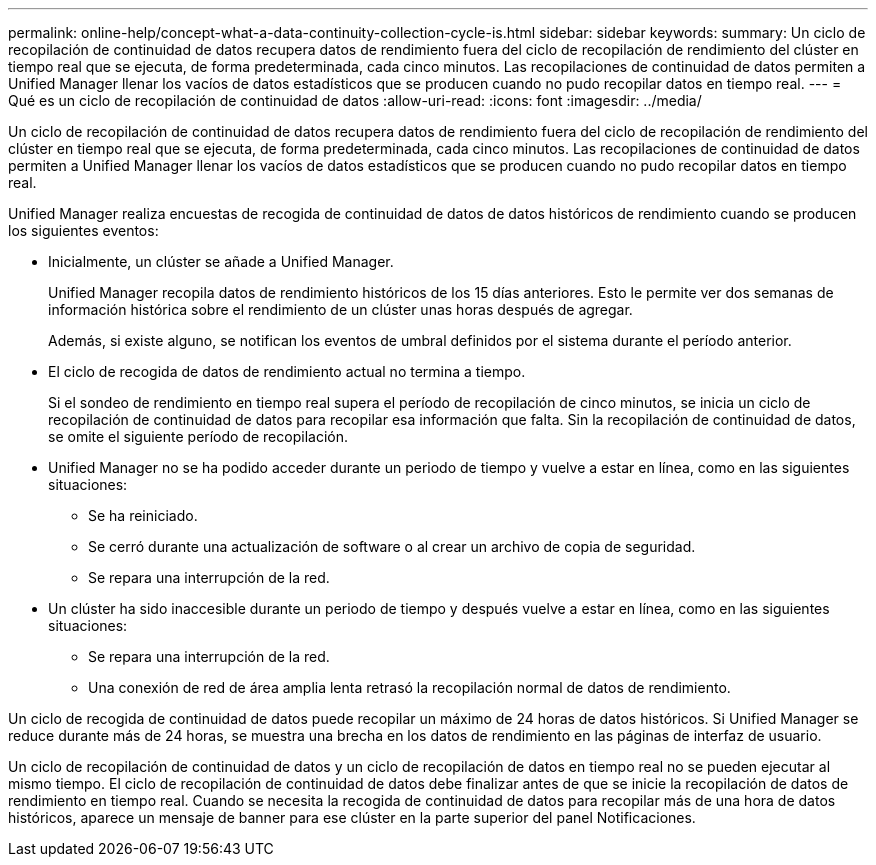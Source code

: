 ---
permalink: online-help/concept-what-a-data-continuity-collection-cycle-is.html 
sidebar: sidebar 
keywords:  
summary: Un ciclo de recopilación de continuidad de datos recupera datos de rendimiento fuera del ciclo de recopilación de rendimiento del clúster en tiempo real que se ejecuta, de forma predeterminada, cada cinco minutos. Las recopilaciones de continuidad de datos permiten a Unified Manager llenar los vacíos de datos estadísticos que se producen cuando no pudo recopilar datos en tiempo real. 
---
= Qué es un ciclo de recopilación de continuidad de datos
:allow-uri-read: 
:icons: font
:imagesdir: ../media/


[role="lead"]
Un ciclo de recopilación de continuidad de datos recupera datos de rendimiento fuera del ciclo de recopilación de rendimiento del clúster en tiempo real que se ejecuta, de forma predeterminada, cada cinco minutos. Las recopilaciones de continuidad de datos permiten a Unified Manager llenar los vacíos de datos estadísticos que se producen cuando no pudo recopilar datos en tiempo real.

Unified Manager realiza encuestas de recogida de continuidad de datos de datos históricos de rendimiento cuando se producen los siguientes eventos:

* Inicialmente, un clúster se añade a Unified Manager.
+
Unified Manager recopila datos de rendimiento históricos de los 15 días anteriores. Esto le permite ver dos semanas de información histórica sobre el rendimiento de un clúster unas horas después de agregar.

+
Además, si existe alguno, se notifican los eventos de umbral definidos por el sistema durante el período anterior.

* El ciclo de recogida de datos de rendimiento actual no termina a tiempo.
+
Si el sondeo de rendimiento en tiempo real supera el período de recopilación de cinco minutos, se inicia un ciclo de recopilación de continuidad de datos para recopilar esa información que falta. Sin la recopilación de continuidad de datos, se omite el siguiente período de recopilación.

* Unified Manager no se ha podido acceder durante un periodo de tiempo y vuelve a estar en línea, como en las siguientes situaciones:
+
** Se ha reiniciado.
** Se cerró durante una actualización de software o al crear un archivo de copia de seguridad.
** Se repara una interrupción de la red.


* Un clúster ha sido inaccesible durante un periodo de tiempo y después vuelve a estar en línea, como en las siguientes situaciones:
+
** Se repara una interrupción de la red.
** Una conexión de red de área amplia lenta retrasó la recopilación normal de datos de rendimiento.




Un ciclo de recogida de continuidad de datos puede recopilar un máximo de 24 horas de datos históricos. Si Unified Manager se reduce durante más de 24 horas, se muestra una brecha en los datos de rendimiento en las páginas de interfaz de usuario.

Un ciclo de recopilación de continuidad de datos y un ciclo de recopilación de datos en tiempo real no se pueden ejecutar al mismo tiempo. El ciclo de recopilación de continuidad de datos debe finalizar antes de que se inicie la recopilación de datos de rendimiento en tiempo real. Cuando se necesita la recogida de continuidad de datos para recopilar más de una hora de datos históricos, aparece un mensaje de banner para ese clúster en la parte superior del panel Notificaciones.
